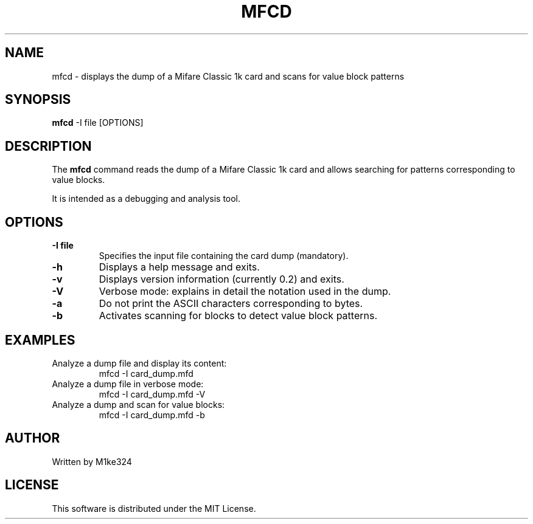 .TH MFCD 1 "August 2025" "mfcd 0.2" "User Manual"
.SH NAME
mfcd \- displays the dump of a Mifare Classic 1k card and scans for value block patterns
.SH SYNOPSIS
.B mfcd
-I file [OPTIONS]

.SH DESCRIPTION
The
.B mfcd
command reads the dump of a Mifare Classic 1k card and allows searching 
for patterns corresponding to value blocks.

It is intended as a debugging and analysis tool.

.SH OPTIONS
.TP
.B -I file
Specifies the input file containing the card dump (mandatory).
.TP
.B -h
Displays a help message and exits.
.TP
.B -v
Displays version information (currently 0.2) and exits.
.TP
.B -V
Verbose mode: explains in detail the notation used in the dump.
.TP
.B -a
Do not print the ASCII characters corresponding to bytes.
.TP
.B -b
Activates scanning for blocks to detect value block patterns.

.SH EXAMPLES
.TP
Analyze a dump file and display its content:
.RS
mfcd -I card_dump.mfd
.RE
.TP
Analyze a dump file in verbose mode:
.RS
mfcd -I card_dump.mfd -V
.RE
.TP
Analyze a dump and scan for value blocks:
.RS
mfcd -I card_dump.mfd -b
.RE

.SH AUTHOR
Written by M1ke324

.SH LICENSE
This software is distributed under the MIT License.

